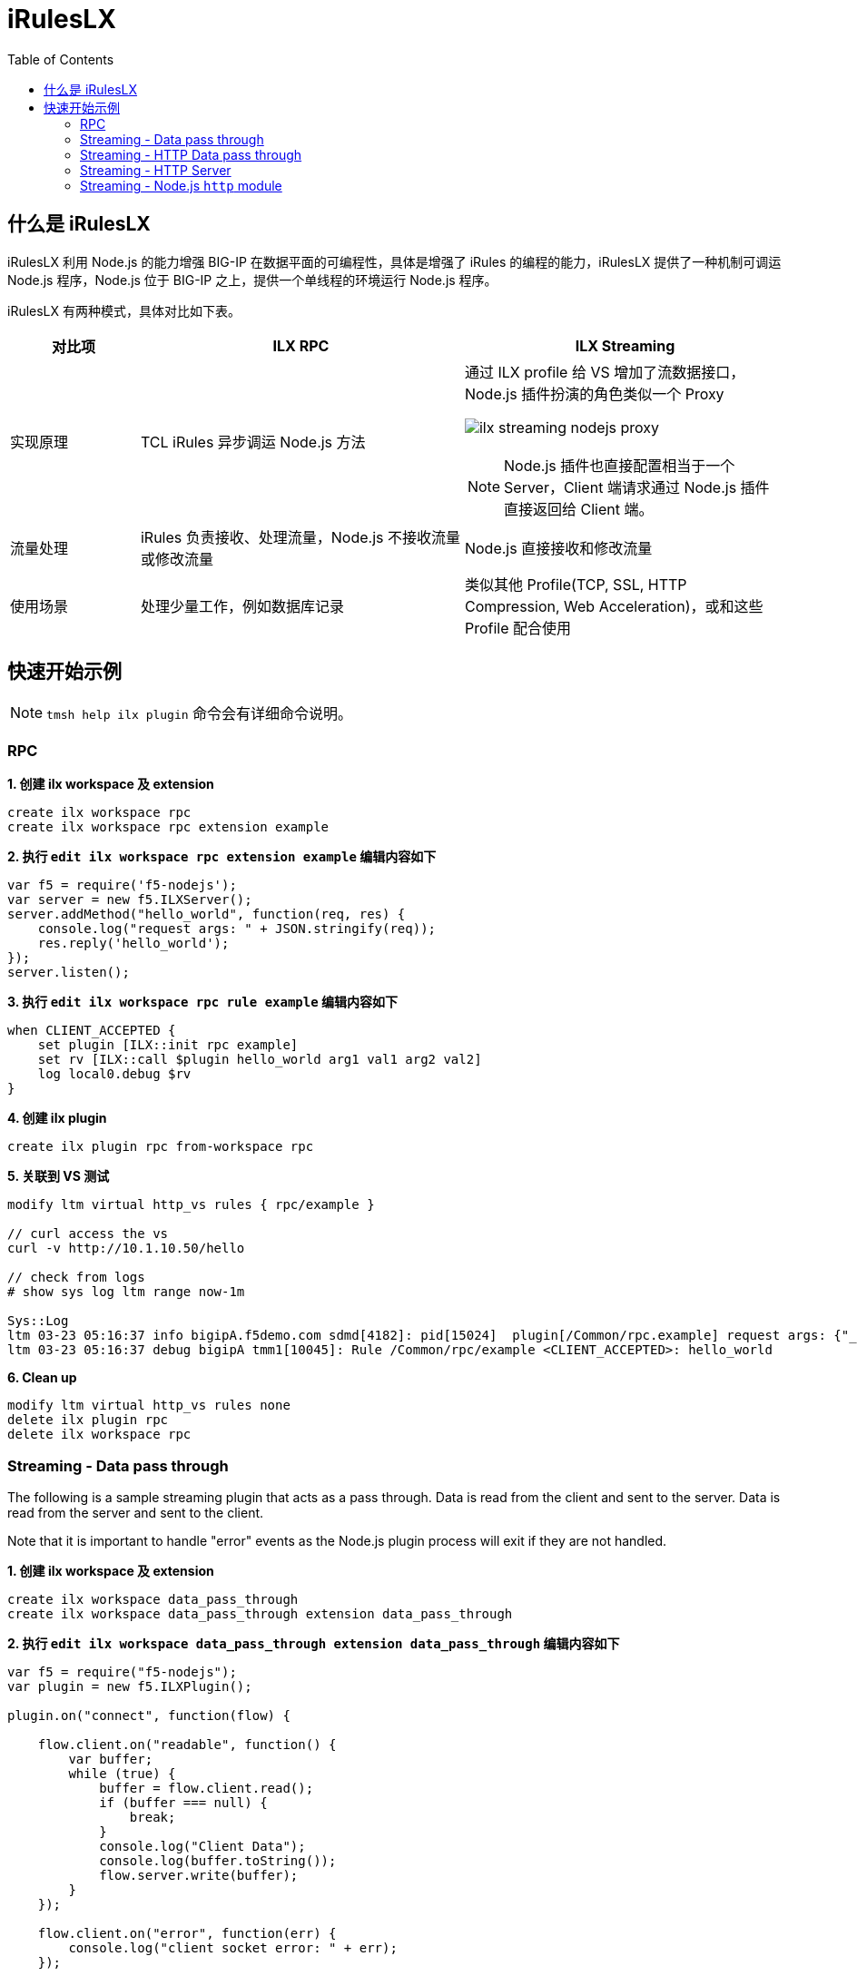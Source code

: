 = iRulesLX
:toc: manual

== 什么是 iRulesLX

iRulesLX 利用 Node.js 的能力增强 BIG-IP 在数据平面的可编程性，具体是增强了 iRules 的编程的能力，iRulesLX 提供了一种机制可调运 Node.js 程序，Node.js 位于 BIG-IP 之上，提供一个单线程的环境运行 Node.js 程序。

iRulesLX 有两种模式，具体对比如下表。

[cols="2,5a,5a"]
|===
|对比项 |ILX RPC |ILX Streaming

|实现原理
|TCL iRules 异步调运 Node.js 方法
|通过 ILX profile 给 VS 增加了流数据接口，Node.js 插件扮演的角色类似一个 Proxy

image:img/ilx-streaming-nodejs-proxy.png[]

NOTE: Node.js 插件也直接配置相当于一个 Server，Client 端请求通过 Node.js 插件直接返回给 Client 端。

|流量处理
|iRules 负责接收、处理流量，Node.js 不接收流量或修改流量
|Node.js 直接接收和修改流量

|使用场景
|处理少量工作，例如数据库记录
|类似其他 Profile(TCP, SSL, HTTP Compression, Web Acceleration)，或和这些 Profile 配合使用
|===

== 快速开始示例

NOTE: `tmsh help ilx plugin` 命令会有详细命令说明。

=== RPC

[source, bash]
.*1. 创建 ilx workspace 及 extension*
----
create ilx workspace rpc
create ilx workspace rpc extension example
----

[source, bash]
.*2. 执行 `edit ilx workspace rpc extension example` 编辑内容如下*
----
var f5 = require('f5-nodejs');
var server = new f5.ILXServer();
server.addMethod("hello_world", function(req, res) {        
    console.log("request args: " + JSON.stringify(req));
    res.reply('hello_world');
});
server.listen();
----

[source, bash]
.*3. 执行 `edit ilx workspace rpc rule example` 编辑内容如下*
----
when CLIENT_ACCEPTED {
    set plugin [ILX::init rpc example]
    set rv [ILX::call $plugin hello_world arg1 val1 arg2 val2]
    log local0.debug $rv
}
----

[source, bash]
.*4. 创建 ilx plugin*
----
create ilx plugin rpc from-workspace rpc
----

[source, json]
.*5. 关联到 VS 测试*
----
modify ltm virtual http_vs rules { rpc/example } 

// curl access the vs
curl -v http://10.1.10.50/hello

// check from logs
# show sys log ltm range now-1m

Sys::Log
ltm 03-23 05:16:37 info bigipA.f5demo.com sdmd[4182]: pid[15024]  plugin[/Common/rpc.example] request args: {"_id":"1/6","_method":"hello_world","_params":["arg1","val1","arg2","val2"],"_msg":{"jsonrpc":"2.0","id":"1/6","method":"hello_world","params":["arg1","val1","arg2","val2"]}} 
ltm 03-23 05:16:37 debug bigipA tmm1[10045]: Rule /Common/rpc/example <CLIENT_ACCEPTED>: hello_world 
----

[source, bash]
.*6. Clean up*
----
modify ltm virtual http_vs rules none 
delete ilx plugin rpc 
delete ilx workspace rpc 
----

=== Streaming - Data pass through

The following is a sample streaming plugin that acts as a pass through. Data is read from the client and sent to the server. Data is read from the server and sent to the client. 

Note that it is important to handle "error" events as the Node.js plugin process will exit if they are not handled.

[source, bash]
.*1. 创建 ilx workspace 及 extension*
----
create ilx workspace data_pass_through
create ilx workspace data_pass_through extension data_pass_through
----

[source, bash]
.*2. 执行 `edit ilx workspace data_pass_through extension data_pass_through` 编辑内容如下*
----
var f5 = require("f5-nodejs");
var plugin = new f5.ILXPlugin();
           
plugin.on("connect", function(flow) {

    flow.client.on("readable", function() {
        var buffer;
        while (true) {
            buffer = flow.client.read();
            if (buffer === null) {
                break;
            }
            console.log("Client Data");
            console.log(buffer.toString());
            flow.server.write(buffer);
        }
    });
               
    flow.client.on("error", function(err) {
        console.log("client socket error: " + err);
    });

    flow.server.on("readable", function() {
        var buffer;
        while (true) {
            buffer = flow.server.read();
            if (buffer === null) {
                break;
            }
            console.log("Server Data");
            console.log(buffer.toString());
            flow.client.write(buffer);
        }
    });
               
    flow.server.on("error", function(err) {
        console.log("server socket error: " + err);
    });
               
    flow.on("error", function(err) {
        console.log("flow error: " + err);
    });
});
           
var options = new f5.ILXPluginOptions(); 
plugin.start(options);
----

[source, bash]
.*3. 创建 ilx plugin*
----
create ilx plugin data_pass_through from-workspace data_pass_through
modify ilx plugin data_pass_through extensions { data_pass_through { ilx-logging enabled concurrency-mode single } } 
----

[source, bash]
.*4. 创建 profile 关联 ilx extension*
----
create ltm profile ilx streaming-data-passthrough plugin data_pass_through
----

[source, bash]
.*5. 关联 profile 到 VS*
----
modify ltm virtual http_vs profiles add { streaming-data-passthrough } 
----

[source, bash]
.*6. 测试*
----
curl http://10.1.10.50/hello
----

[source, bash]
.*7. Clean up*
----
delete ltm profile ilx streaming-data-passthrough 
delete ilx plugin data_pass_through
delete ilx workspace data_pass_through 
----

=== Streaming - HTTP Data pass through

类似上面示例，本示例 http profile 一起完成工作。 

[source, bash]
.*1. 创建 ilx workspace 及 extension*
----
create ilx workspace http_data_pass_through
create ilx workspace http_data_pass_through extension http_data_pass_through
----

[source, bash]
.*2. 执行 `edit ilx workspace http_data_pass_through extension http_data_pass_through` 编辑内容如下*
----
var f5 = require('f5-nodejs');
var plugin = new f5.ILXPlugin();
           
plugin.on("connect", function(flow)
{
    flow.client.on("requestStart", function(request) {
        console.log("requestStart: " + JSON.stringify(request.params));
    });
    
    flow.client.on("readable", function() {
        var buf;
        while (true) {
            buf = flow.client.read();
            if (buf !== null) {
                console.log("request body:" + buf.length + " bytes");
                console.log(buf.toString());
                flow.server.write(buf);
            } else {
                break;
            }
        }
    });
               
    flow.client.on("requestComplete", function(request) {
        console.log("requestComplete: " + JSON.stringify(request.params));
        request.complete();
    });
               
    flow.client.on("error", function(err) {
        console.error("flow.client error:" + err);
    });

    flow.server.on("responseStart", function(response) {
        console.log("responseStart: " + JSON.stringify(response.params));
    });
               
    flow.server.on("readable", function() {
        var buf;
        while (true) {
            buf = flow.server.read();
            if (buf !== null) {
                console.log("response body:" + buf.length + " bytes");
                console.log(buf.toString());
                flow.client.write(buf);
            } else {
                break;
            }
        }
    });
               
    flow.server.on("responseComplete", function(response) {
        console.log("responseComplete: " + JSON.stringify(response.params));
        response.complete();
    });
               
    flow.server.on("error", function(err) {
        console.error("flow.server error:" + err);
    });
               
    flow.on("error", function(err) {
        console.error("flow.error:" + err);
    });
 });
           
var options = new f5.ILXPluginOptions(); 
plugin.start(options);
----

[source, bash]
.*3. 创建 ilx plugin*
----
create ilx plugin http_data_pass_through from-workspace http_data_pass_through 
modify ilx plugin http_data_pass_through extensions { http_data_pass_through { concurrency-mode single ilx-logging enabled } }
----

[source, bash]
.*4. 创建 profile 关联 ilx extension*
----
create ltm profile ilx streaming-http-data-passthrough plugin http_data_pass_through 
----

[source, bash]
.*5. 关联 profile 到 VS*
----
modify ltm virtual http_vs profiles add { http streaming-http-data-passthrough } 
----

[source, bash]
.*6. 测试*
----
curl "http://10.1.10.50/hello?name=kylin&password=password&data=1231321334342&form=f5demofrom"
----

[source, bash]
.*7. Clean up*
----
modify ltm virtual http_vs profiles delete { http streaming-http-data-passthrough }
delete ltm profile ilx streaming-http-data-passthrough 
delete ilx plugin http_data_pass_through 
delete ilx workspace http_data_pass_through 
----

=== Streaming - HTTP Server

本快速开始示例演示 Node.js 作为 HTTP Server 输出客户端请求和 HTTP BODY 内容。

[source, bash]
.*1. 创建 ilx workspace 及 extension*
----
create ilx workspace http_server
create ilx workspace http_server extension http_server
----

[source, bash]
.*2. 执行 `edit ilx workspace http_server extension http_server` 编辑内容如下*
----
var f5 = require('f5-nodejs');
var plugin = new f5.ILXPlugin();

plugin.on("connect", function(flow)
{

    flow.client.on("data", function(buffer) {
        flow.client.end(
            "HTTP/1.0 200 OK\r\n" +
            "Server: BigIP-ILX-Streaming\r\n" +
            "Connection: Keep-Alive\r\n" + 
            "Content-Length: " + 8 + "\r\n\r\n" + 
            "success\n");
    });
    
 });

var options = new f5.ILXPluginOptions();
options.disableServer = true;
plugin.start(options);
----

[source, bash]
.*3. 创建 ilx plugin*
----
create ilx plugin fakeserver from-workspace http_server
modify ilx plugin fakeserver extensions { http_server { concurrency-mode single ilx-logging enabled } }
----

[source, bash]
.*4. 创建 profile 关联 ilx extension*
----
create ltm profile ilx streaming-http-server plugin fakeserver 
----

[source, bash]
.*5. 关联 profile 到 VS**
----
modify ltm virtual http_vs profiles add { streaming-http-server } 
----

[source, bash]
.*6. 测试*
----
curl "http://10.1.10.50/hello?name=kylin&password=password&data=1231321334342&form=f5demofrom"
----

[source, bash]
.*7. Clean up*
----
modify ltm virtual http_vs profiles delete { streaming-http-server } 
delete ltm profile ilx streaming-http-server 
delete ilx plugin fakeserver
delete ilx workspace http_server
----

=== Streaming - Node.js `http` module

本快速开始示例演示 Node.js `http` module 提供 HTTP 服务。

[source, bash]
.*1. 创建 ilx workspace 及 extension*
----
create ilx workspace node_http_server
create ilx workspace node_http_server extension node_http_server
----

[source, bash]
.*2. 执行 `edit ilx workspace node_http_server extension nodehttp_server` 编辑内容如下*
----
var http = require('http'); 
var f5 = require('f5-nodejs');

function httpRequest(req, res)
{ 
    console.log("client request method: " + req.method)
    console.log("client request URL: " + req.url)
    console.log("client request Headers: " + req.rawHeaders)
    res.writeHead(200, {'Content-Type': 'text/html', 'Server': 'BIG-IP ILX STREAMING'});
    res.end("success\n", "ascii"); 
}

var plugin = new f5.ILXPlugin(); 
plugin.startHttpServer(httpRequest);
----

[source, bash]
.*3. 创建 ilx plugin*
----
create ilx plugin node_http_server from-workspace node_http_server
modify ilx plugin node_http_server extensions { node_http_server { concurrency-mode single ilx-logging enabled } }
----

[source, bash]
.*4. 创建 profile 关联 ilx extension*
----
create ltm profile ilx streaming-node-http-server plugin node_http_server
----

[source, bash]
.*5. 关联 profile 到 VS**
----
modify ltm virtual http_vs profiles add { streaming-node-http-server }
----

[source, bash]
.*6. 测试*
----
curl "http://10.1.10.50/hello?name=kylin&password=password&data=1231321334342&form=f5demofrom"
----

[source, bash]
.*7. Clean up*
----
modify ltm virtual http_vs profiles delete { streaming-node-http-server }
delete ltm profile ilx streaming-node-http-server
delete ilx plugin node_http_server
delete ilx workspace node_http_server
----

